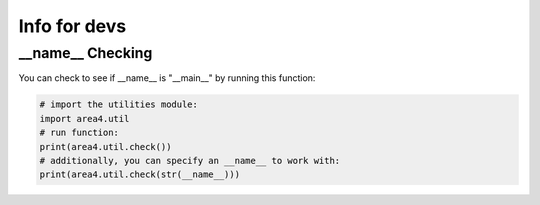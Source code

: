 Info for devs
=============

__name__ Checking
-----------------
You can check to see if __name__ is "__main__" by running this function: 

.. code-block:: python

    # import the utilities module:  
    import area4.util  
    # run function:  
    print(area4.util.check())  
    # additionally, you can specify an __name__ to work with:  
    print(area4.util.check(str(__name__)))  
